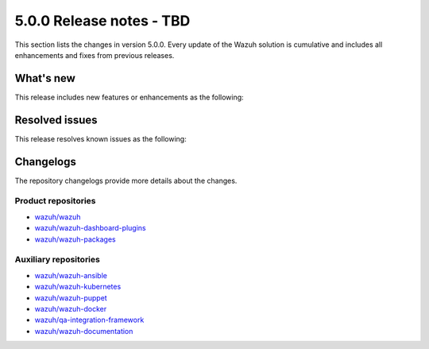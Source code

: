 .. Copyright (C) 2015, Wazuh, Inc.

.. meta::
   :description: Wazuh 5.0.0 has been released. Check out our release notes to discover the changes and additions of this release.

5.0.0 Release notes - TBD
=========================

This section lists the changes in version 5.0.0. Every update of the Wazuh solution is cumulative and includes all enhancements and fixes from previous releases.

What's new
----------

This release includes new features or enhancements as the following:

Resolved issues
---------------

This release resolves known issues as the following:

Changelogs
----------

The repository changelogs provide more details about the changes.

Product repositories
^^^^^^^^^^^^^^^^^^^^

-  `wazuh/wazuh <https://github.com/wazuh/wazuh/blob/v5.0.0/CHANGELOG.md>`__
-  `wazuh/wazuh-dashboard-plugins <https://github.com/wazuh/wazuh-dashboard-plugins/blob/v5.0.0/CHANGELOG.md>`__
-  `wazuh/wazuh-packages <https://github.com/wazuh/wazuh-packages/blob/v5.0.0/CHANGELOG.md>`__

Auxiliary repositories
^^^^^^^^^^^^^^^^^^^^^^^

-  `wazuh/wazuh-ansible <https://github.com/wazuh/wazuh-ansible/blob/v5.0.0/CHANGELOG.md>`__
-  `wazuh/wazuh-kubernetes <https://github.com/wazuh/wazuh-kubernetes/blob/v5.0.0/CHANGELOG.md>`__
-  `wazuh/wazuh-puppet <https://github.com/wazuh/wazuh-puppet/blob/v5.0.0/CHANGELOG.md>`__
-  `wazuh/wazuh-docker <https://github.com/wazuh/wazuh-docker/blob/v5.0.0/CHANGELOG.md>`__

-  `wazuh/qa-integration-framework <https://github.com/wazuh/qa-integration-framework/blob/v5.0.0/CHANGELOG.md>`__

-  `wazuh/wazuh-documentation <https://github.com/wazuh/wazuh-documentation/blob/v5.0.0/CHANGELOG.md>`__
